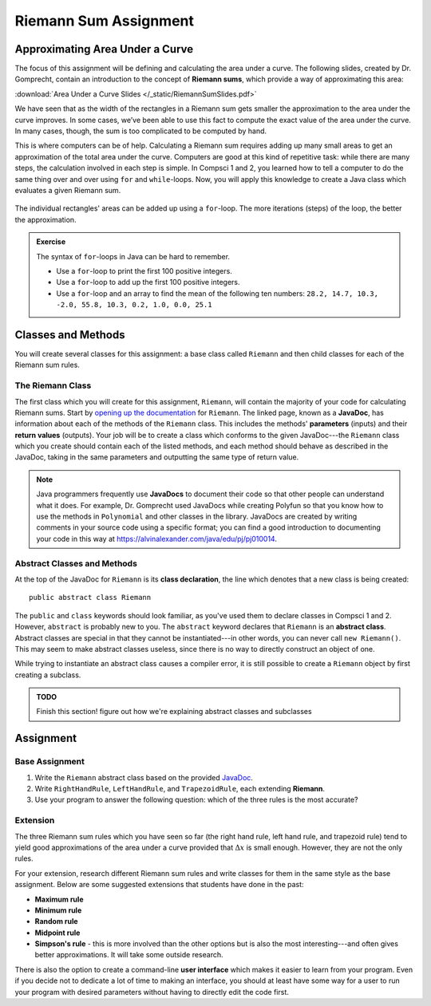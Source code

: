 .. highlight:: java

Riemann Sum Assignment
======================

.. figure:: fig1.svg
   :width: 25 %
   :align: center

Approximating Area Under a Curve
--------------------------------

.. Gomp's original text:
.. A Riemann sum is, in almost all cases, only an approximation to the area
.. under a curve. We’ve seen this in math class. We’ve also seen that as the
.. width of the rectangles in a Riemann sum gets smaller the approximation
.. to the area under the curve improves. In some cases, we’ve been able to
.. use this fact to compute the exact value of the area under the curve. In
.. many cases, though, the sum is too complicated to be computed by hand.
.. This is where computers can be of help. For this project you’ll create a
.. Riemann class which evaluates a given Riemann sum.

The focus of this assignment will be defining and calculating
the area under a curve. The following slides, created by Dr. Gomprecht,
contain an introduction to the concept of **Riemann sums**, which
provide a way of approximating this area:

:download:`Area Under a Curve Slides </_static/RiemannSumSlides.pdf>`

We have seen that as the width of the rectangles in a Riemann sum gets smaller
the approximation to the area under the curve improves. In some cases, we’ve
been able to use this fact to compute the exact value of the area under the
curve. In many cases, though, the sum is too complicated to be computed by
hand.

This is where computers can be of help. Calculating a Riemann sum requires
adding up many small areas to get an approximation of the total area under the
curve. Computers are good at this kind of repetitive task: while there are many
steps, the calculation involved in each step is simple. In Compsci 1 and 2,
you learned how to tell a computer to do the same thing over and over using
``for`` and ``while``-loops. Now, you will apply this knowledge to create a
Java class which evaluates a given Riemann sum.

.. figure:: fig2.svg
   :width: 80 %
   :align: center

   The individual rectangles' areas can be added up using a ``for``-loop.
   The more iterations (steps) of the loop, the better the approximation.

.. admonition:: Exercise

   The syntax of ``for``-loops in Java can be hard to remember.

   * Use a ``for``-loop to print the first 100 positive integers.
   * Use a ``for``-loop to add up the first 100 positive integers.
   * Use a ``for``-loop and an array to find the mean of the following ten numbers:
     ``28.2, 14.7, 10.3, -2.0, 55.8, 10.3, 0.2, 1.0, 0.0, 25.1``

Classes and Methods
-------------------

You will create several classes for this assignment: a base class called
``Riemann`` and then child classes for each of the Riemann sum rules.

The Riemann Class
^^^^^^^^^^^^^^^^^

The first class which you will create for this assignment, ``Riemann``, will
contain the majority of your code for calculating Riemann sums. Start by
`opening up the documentation
</_static/riemann-javadoc/riemannsum/Riemann.html>`_ for ``Riemann``. The
linked page, known as a **JavaDoc**, has information about each of the methods
of the ``Riemann`` class. This includes the methods' **parameters** (inputs)
and their **return values** (outputs). Your job will be to create a class
which conforms to the given JavaDoc---the ``Riemann`` class which you create
should contain each of the listed methods, and each method should behave as
described in the JavaDoc, taking in the same parameters and outputting the
same type of return value.


.. note::
   Java programmers frequently use **JavaDocs** to document their code so that
   other people can understand what it does. For example, Dr. Gomprecht used
   JavaDocs while creating Polyfun so that you know how to use the methods
   in ``Polynomial`` and other classes in the library. JavaDocs are created by
   writing comments in your source code using a specific format; you can find a
   good introduction to documenting your code in this way at https://alvinalexander.com/java/edu/pj/pj010014.


.. Regardless of the rule,
.. calculating a Riemann sum inevitably involves adding together the area of all
.. of the individual slices. So, that leaves a few options for how to structure
.. this project. For this assignment, you will write an **abstract class** which
.. several child classes, each corresponding to a different rule, extend. Using
.. class inheritance in order to structure this project enables you to avoid
.. writing redundant code.

Abstract Classes and Methods
^^^^^^^^^^^^^^^^^^^^^^^^^^^^

At the top of the JavaDoc for ``Riemann`` is its **class declaration**, the
line which denotes that a new class is being created: ::

    public abstract class Riemann

The ``public`` and ``class`` keywords should look familiar, as you've used
them to declare classes in Compsci 1 and 2. However, ``abstract`` is probably
new to you. The ``abstract`` keyword declares that ``Riemann`` is an
**abstract class**. Abstract classes are special in that they cannot be
instantiated---in other words, you can never call ``new Riemann()``. This may
seem to make abstract classes useless, since there is no way to directly
construct an object of one.

While trying to instantiate an abstract class causes a compiler error, it is still possible to create
a ``Riemann`` object by first creating a subclass.

.. admonition:: TODO

   Finish this section! figure out how we're explaining abstract classes and subclasses

.. An abstract class is never instantiated, which is why it's called "abstract."
.. This type of class is used in situations where you want several associated
.. classes to share certain methods.

.. Abstract methods are declared similarly to normal methods. However, they do
.. not have a method body (the part of a method that is contained in curly
.. braces).

.. You will be given the Javadoc for an abstract class below. Using this
.. documentation, you should fill in the methods as specified in order to meet
.. the requirements.

.. **LINK TO DOCUMENTATION**

.. In each child class of **Riemann** you will write a different **slice** and
.. **slicePlot** method.

.. figure:: riemann-diagram.png
   :width: 85 %
   :align: center

Assignment
--------------

Base Assignment
^^^^^^^^^^^^^^^

#. Write the ``Riemann`` abstract class based on the provided `JavaDoc </_static/riemann-javadoc/riemannsum/Riemann.html>`_.
#. Write ``RightHandRule``, ``LeftHandRule``, and ``TrapezoidRule``, each
   extending **Riemann**.
#. Use your program to answer the following question: which of the three rules
   is the most accurate?

Extension
^^^^^^^^^

The three Riemann sum rules which you have seen so far (the right hand rule,
left hand rule, and trapezoid rule) tend to yield good approximations of the
area under a curve provided that :math:`\Delta x` is small enough. However,
they are not the only rules.

For your extension, research different Riemann sum rules and write classes for
them in the same style as the base assignment. Below are some suggested
extensions that students have done in the past:

* **Maximum rule**
* **Minimum rule**
* **Random rule**
* **Midpoint rule**
* **Simpson's rule** - this is more involved than the other options but
  is also the most interesting---and often gives better approximations. It
  will take some outside research.

There is also the option to create a command-line **user interface** which
makes it easier to learn from your program. Even if you decide not to dedicate
a lot of time to making an interface, you should at least have some way for a
user to run your program with desired parameters without having to directly
edit the code first.
